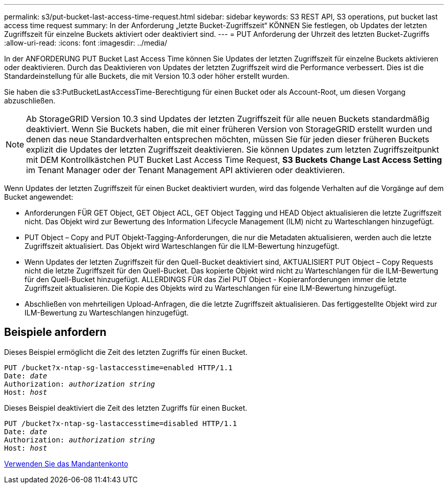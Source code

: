 ---
permalink: s3/put-bucket-last-access-time-request.html 
sidebar: sidebar 
keywords: S3 REST API, S3 operations, put bucket last access time request 
summary: In der Anforderung „letzte Bucket-Zugriffszeit“ KÖNNEN Sie festlegen, ob Updates der letzten Zugriffszeit für einzelne Buckets aktiviert oder deaktiviert sind. 
---
= PUT Anforderung der Uhrzeit des letzten Bucket-Zugriffs
:allow-uri-read: 
:icons: font
:imagesdir: ../media/


[role="lead"]
In der ANFORDERUNG PUT Bucket Last Access Time können Sie Updates der letzten Zugriffszeit für einzelne Buckets aktivieren oder deaktivieren. Durch das Deaktivieren von Updates der letzten Zugriffszeit wird die Performance verbessert. Dies ist die Standardeinstellung für alle Buckets, die mit Version 10.3 oder höher erstellt wurden.

Sie haben die s3:PutBucketLastAccessTime-Berechtigung für einen Bucket oder als Account-Root, um diesen Vorgang abzuschließen.


NOTE: Ab StorageGRID Version 10.3 sind Updates der letzten Zugriffszeit für alle neuen Buckets standardmäßig deaktiviert. Wenn Sie Buckets haben, die mit einer früheren Version von StorageGRID erstellt wurden und denen das neue Standardverhalten entsprechen möchten, müssen Sie für jeden dieser früheren Buckets explizit die Updates der letzten Zugriffszeit deaktivieren. Sie können Updates zum letzten Zugriffszeitpunkt mit DEM Kontrollkästchen PUT Bucket Last Access Time Request, *S3* *Buckets* *Change Last Access Setting* im Tenant Manager oder der Tenant Management API aktivieren oder deaktivieren.

Wenn Updates der letzten Zugriffszeit für einen Bucket deaktiviert wurden, wird das folgende Verhalten auf die Vorgänge auf dem Bucket angewendet:

* Anforderungen FÜR GET Object, GET Object ACL, GET Object Tagging und HEAD Object aktualisieren die letzte Zugriffszeit nicht. Das Objekt wird zur Bewertung des Information Lifecycle Management (ILM) nicht zu Warteschlangen hinzugefügt.
* PUT Object – Copy and PUT Objekt-Tagging-Anforderungen, die nur die Metadaten aktualisieren, werden auch die letzte Zugriffszeit aktualisiert. Das Objekt wird Warteschlangen für die ILM-Bewertung hinzugefügt.
* Wenn Updates der letzten Zugriffszeit für den Quell-Bucket deaktiviert sind, AKTUALISIERT PUT Object – Copy Requests nicht die letzte Zugriffszeit für den Quell-Bucket. Das kopierte Objekt wird nicht zu Warteschlangen für die ILM-Bewertung für den Quell-Bucket hinzugefügt. ALLERDINGS FÜR das Ziel PUT Object - Kopieranforderungen immer die letzte Zugriffszeit aktualisieren. Die Kopie des Objekts wird zu Warteschlangen für eine ILM-Bewertung hinzugefügt.
* Abschließen von mehrteiligen Upload-Anfragen, die die letzte Zugriffszeit aktualisieren. Das fertiggestellte Objekt wird zur ILM-Bewertung zu Warteschlangen hinzugefügt.




== Beispiele anfordern

Dieses Beispiel ermöglicht die Zeit des letzten Zugriffs für einen Bucket.

[source, subs="specialcharacters,quotes"]
----
PUT /bucket?x-ntap-sg-lastaccesstime=enabled HTTP/1.1
Date: _date_
Authorization: _authorization string_
Host: _host_
----
Dieses Beispiel deaktiviert die Zeit des letzten Zugriffs für einen Bucket.

[source, subs="specialcharacters,quotes"]
----
PUT /bucket?x-ntap-sg-lastaccesstime=disabled HTTP/1.1
Date: _date_
Authorization: _authorization string_
Host: _host_
----
xref:../tenant/index.adoc[Verwenden Sie das Mandantenkonto]
